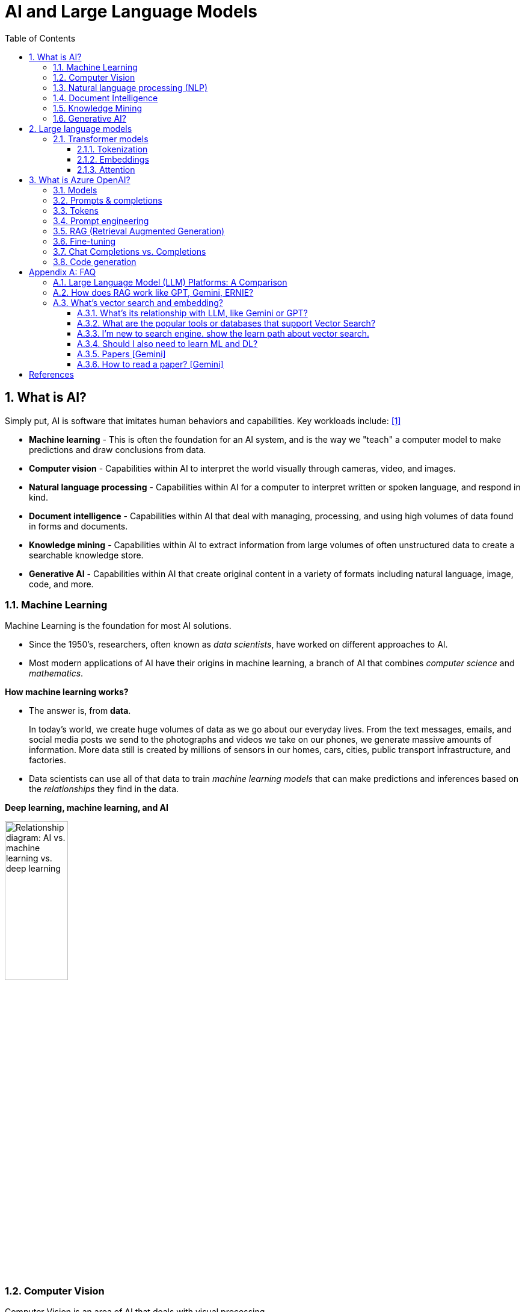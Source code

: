 = AI and Large Language Models
:page-layout: post
:page-categories: ['ai']
:page-tags: ['ai', 'gpt', 'llm']
:page-date: 2024-05-06 09:03:40 +0800
:page-revdate: 2024-05-06 09:03:40 +0800
:toc:
:toclevels: 4
:sectnums:
:sectnumlevels: 4

== What is AI?

Simply put, AI is software that imitates human behaviors and capabilities. Key workloads include: <<ms-training-ai>>

* *Machine learning* - This is often the foundation for an AI system, and is the way we "teach" a computer model to make predictions and draw conclusions from data.

* *Computer vision* - Capabilities within AI to interpret the world visually through cameras, video, and images.

* *Natural language processing* - Capabilities within AI for a computer to interpret written or spoken language, and respond in kind.

* *Document intelligence* - Capabilities within AI that deal with managing, processing, and using high volumes of data found in forms and documents.

* *Knowledge mining* - Capabilities within AI to extract information from large volumes of often unstructured data to create a searchable knowledge store.

* *Generative AI* - Capabilities within AI that create original content in a variety of formats including natural language, image, code, and more.

=== Machine Learning

Machine Learning is the foundation for most AI solutions.

* Since the 1950's, researchers, often known as _data scientists_, have worked on different approaches to AI.

* Most modern applications of AI have their origins in machine learning, a branch of AI that combines _computer science_ and _mathematics_.

*How machine learning works?*

* The answer is, from *data*.
+
In today's world, we create huge volumes of data as we go about our everyday lives. From the text messages, emails, and social media posts we send to the photographs and videos we take on our phones, we generate massive amounts of information. More data still is created by millions of sensors in our homes, cars, cities, public transport infrastructure, and factories.

* Data scientists can use all of that data to train _machine learning models_ that can make predictions and inferences based on the _relationships_ they find in the data.

*Deep learning, machine learning, and AI*

image::https://learn.microsoft.com/en-us/azure/machine-learning/media/concept-deep-learning-vs-machine-learning/ai-vs-machine-learning-vs-deep-learning.png?view=azureml-api-2["Relationship diagram: AI vs. machine learning vs. deep learning", 35%, 35%]

=== Computer Vision

Computer Vision is an area of AI that deals with visual processing.

* _Image Analysis_: capabilities for analyzing images and video, and extracting descriptions, tags, objects, and text.

* _Face_: capabilities that enable you to build face detection and facial recognition solutions.

* _Optical Character Recognition (OCR)_: capabilities for extracting printed or handwritten text from images, enabling access to a digital version of the scanned text.

=== Natural language processing (NLP)

Natural language processing (NLP) is the area of AI that deals with creating software that understands written and spoken language.

* Analyze and interpret text in documents, email messages, and other sources.

* Interpret spoken language, and synthesize speech responses.

* Automatically translate spoken or written phrases between languages.

* Interpret commands and determine appropriate actions.

=== Document Intelligence

Document Intelligence is the area of AI that deals with managing, processing, and using high volumes of a variety of data found in forms and documents.

Document intelligence enables us to create software that can automate processing for contracts, health documents, financial forms and more.

=== Knowledge Mining

Knowledge mining is the term used to describe solutions that involve extracting information from large volumes of often unstructured data to create a searchable knowledge store.

=== Generative AI?

> Generative artificial intelligence (_generative AI_, GenAI, or GAI) is artificial intelligence capable of generating text, images, videos, or other data using generative models, often in response to https://en.wikipedia.org/wiki/Prompt_(natural_language)[prompts].
>
> Improvements in transformer-based deep neural networks, particularly large language models (LLMs), enabled an AI boom of generative AI systems in the early 2020s. These include chatbots such as ChatGPT, Copilot, Gemini and LLaMA, text-to-image artificial intelligence image generation systems such as Stable Diffusion, Midjourney and DALL-E, and text-to-video AI generators such as Sora.
>
> -- From Wikipedia, the free encyclopedia

Artificial Intelligence (AI) imitates human behavior by using machine learning to interact with the environment and execute tasks without explicit directions on what to output. <<ms-training-generative-ai>>

_Generative AI_ describes a category of capabilities within AI that create original content.

* People typically interact with generative AI that has been built into chat applications. One popular example of such an application is https://openai.com/chatgpt[ChatGPT], a chatbot created by OpenAI, an AI research company that partners closely with Microsoft.

* Generative AI applications take in natural language input, and return appropriate responses in a variety of formats including natural language, image, code, audio, and video.

== Large language models

> A https://en.wikipedia.org/wiki/Large_language_model[large language model (LLM)] is a computational model notable for its ability to achieve general-purpose language generation and other natural language processing tasks such as classification. Based on language models, LLMs acquire these abilities by learning statistical relationships from text documents during a computationally intensive self-supervised and semi-supervised training process. LLMs can be used for text generation, a form of generative AI, by taking an input text and repeatedly predicting the next token or word.
>
> -- From Wikipedia, the free encyclopedia

Generative AI applications are powered by _large language models_ (LLMs), which are a specialized type of machine learning model that you can use to perform natural language processing (NLP) tasks, including:

* Determining sentiment or otherwise classifying natural language text.
* Summarizing text.
* Comparing multiple text sources for semantic similarity.
* Generating new natural language.

=== Transformer models

Machine learning models for natural language processing have evolved over many years. Today's cutting-edge large language models are based on the _transformer_ architecture, which builds on and extends some techniques that have been proven successful in modeling vocabularies to support NLP tasks - and in particular in generating language.

Transformer models are trained with large volumes of text, enabling them to represent the semantic relationships between words and use those relationships to determine _probable_ sequences of text that make sense.

Transformer models with a large enough vocabulary are capable of generating language responses that are tough to distinguish from human responses.

Transformer model architecture consists of two components, or blocks:

* An _encoder_ block that creates semantic representations of the training vocabulary.

* A _decoder_ block that generates new language sequences.

In practice, the specific implementations of the architecture vary – for example,

* the _Bidirectional Encoder Representations from Transformers_ (BERT) model developed by Google to support their search engine uses only the encoder block, while

* the _Generative Pretrained Transformer_ (GPT) model developed by OpenAI uses only the decoder block.

==== Tokenization

The first step in training a transformer model is to decompose the training text into _tokens_ - in other words, identify each unique text value. With a sufficiently large set of training text, a vocabulary of many thousands of tokens could be compiled. For the sake of simplicity, we can think of each distinct word in the training text as a token (though in reality, tokens can be generated for partial words, or combinations of words and punctuation).

==== Embeddings

To create a vocabulary that encapsulates semantic relationships between the tokens, we define contextual vectors, known as _embeddings_, for them.

* Vectors are multi-valued numeric representations of information, for example `[10, 3, 1]` in which each numeric element represents a particular attribute of the information.

* For language tokens, each element of a token's vector represents some semantic attribute of the token.

* The specific categories for the elements of the vectors in a language model are determined during training based on how commonly words are used together or in similar contexts.

It can be useful to think of the elements in a token embedding vector as _coordinates_ in multidimensional space, so that each token occupies a specific "location."

* The closer tokens are to one another along a particular dimension, the more semantically related they are.

* In other words, related words are grouped closer together.

==== Attention

The _encoder_ and _decoder_ blocks in a transformer model include multiple layers that form the neural network for the model. One of the types of layers that is used in both blocks are _attention layers_.

* _Attention_ is a technique used to examine a sequence of text tokens and try to quantify the strength of the relationships between them.

* In particular, _self-attention_ involves considering how other tokens around one particular token influence that token's meaning.

* In an encoder block, each token is carefully examined in context, and an appropriate encoding is determined for its vector embedding. The vector values are based on the relationship between the token and other tokens with which it frequently appears.

* In a decoder block, attention layers are used to predict the next token in a sequence. For each token generated, the model has an attention layer that takes into account the sequence of tokens up to that point. The model considers which of the tokens are the most influential when considering what the next token should be.

Remember that the attention layer is working with numeric vector representations of the tokens, not the actual text.

* In a decoder, the process starts with a sequence of token embeddings representing the text to be completed.

* During training, the goal is to predict the vector for the final token in the sequence based on the preceding tokens.

* The attention layer assigns a numeric _weight_ to each token in the sequence so far. It uses that value to perform a calculation on the weighted vectors that produces an _attention score_ that can be used to calculate a possible vector for the next token.

In practice, a technique called _multi-head attention_ uses different elements of the embeddings to calculate multiple attention scores.

* A neural network is then used to evaluate all possible tokens to determine the most probable token with which to continue the sequence.

* The process continues iteratively for each token in the sequence, with the output sequence so far being used regressively as the input for the next _iteration_ – essentially building the output one token at a time.

What all of this means, is that a transformer model such as GPT-4 (the model behind ChatGPT and Bing) is designed to take in a text input (called a _prompt_) and generate a syntactically correct output (called a _completion_).

* In effect, the “magic” of the model is that it has the ability to string a coherent sentence together.

* This ability doesn't imply any “knowledge” or “intelligence” on the part of the model; just a large vocabulary and the ability to generate meaningful sequences of words.

* What makes a large language model like GPT-4 so powerful however, is the sheer volume of data with which it has been trained (public and licensed data from the Internet) and the complexity of the network.

* This enables the model to generate completions that are based on the relationships between words in the vocabulary on which the model was trained; often generating output that is indistinguishable from a human response to the same prompt.

== What is Azure OpenAI?

Azure OpenAI Service is Microsoft's cloud solution for deploying, customizing, and hosting large language models, which is a result of the partnership between Microsoft and OpenAI. The service combines Azure's enterprise-grade capabilities with OpenAI's generative AI model capabilities. <<ms-training-azure-openai>><<ms-training-generative-ai-azopenai>>

Azure OpenAI is available for Azure users and consists of four components:

* Pre-trained generative AI models
* Customization capabilities; the ability to fine-tune AI models with your own data
* Built-in tools to detect and mitigate harmful use cases so users can implement AI responsibly
* Enterprise-grade security with role-based access control (RBAC) and private networks

Azure OpenAI Service provides REST API access to OpenAI's powerful language models which can be easily adapted to specific task including but not limited to content generation, summarization, image understanding, semantic search, and natural language to code translation. Users can access the service through REST APIs, Python SDK, or web-based interface in the Azure OpenAI Studio. <<ms-az-oai-overview>>

=== Models

Azure OpenAI supports many models that can serve different needs. These models include:

* *GPT-4 models* are the latest generation of _generative pretrained_ (GPT) models that can generate natural language and code completions based on natural language prompts.
+
The latest most capable Azure OpenAI models, *GPT-4 Turbo*, is a large _multimodal_ model (accepting text or image inputs and generating text) that can solve difficult problems with greater accuracy than any of OpenAI's previous models. <<ms-az-oai-models>>

* *GPT 3.5 models* can generate natural language and code completions based on natural language prompts.
+
In particular, *GPT-35-turbo models* are optimized for chat-based interactions and work well in most generative AI scenarios.

* *Embeddings models* convert text into numeric vectors, and are useful in language analytics scenarios such as comparing text sources for similarities.

* *DALL-E (/ˈdɑːli/) models* are used to generate images based on natural language prompts.

* *Whisper models* can be used for speech to text. <<ms-az-oai-models>>

* *Text to speech models*, currently in preview, can be used to synthesize text to speech. <<ms-az-oai-models>>

=== Prompts & completions

The completions endpoint is the core component of the API service which provides access to the model's text-in, text-out interface. Users simply need to provide an input prompt containing the English text command, and the model will generate a text completion. <<ms-az-oai-overview>>

Here's an example of a simple prompt and completion:

> Prompt: """ count to 5 in a for loop """
>
> Completion: for i in range(1, 6): print(i)

=== Tokens

* Text tokens <<ms-az-oai-overview>>
+
Azure OpenAI processes text by breaking it down into tokens. Tokens can be words or just chunks of characters. For example, the word “hamburger” gets broken up into the tokens “ham”, “bur” and “ger”, while a short and common word like “pear” is a single token. Many tokens start with a whitespace, for example “ hello” and “ bye”.
+
The total number of tokens processed in a given request depends on the length of your input, output and request parameters. The quantity of tokens being processed will also affect your response latency and throughput for the models.

* Image tokens (GPT-4 Turbo with Vision)
+
The token cost of an input image depends on two main factors: the size of the image and the detail setting (low or high) used for each image. 

=== Prompt engineering

The GPT-3, GPT-3.5 and GPT-4 models from OpenAI are prompt-based. With _prompt-based models_, the user interacts with the model by entering a text prompt, to which the model responds with a text completion. This completion is the model’s continuation of the input text. <<ms-az-oai-overview>>

:ms-az-oai-prompt-engineering: https://learn.microsoft.com/en-us/azure/ai-services/openai/concepts/prompt-engineering

While these models are extremely powerful, their behavior is also very sensitive to the prompt, that makes {ms-az-oai-prompt-engineering}[prompt engineering] an important skill to develop.

{ms-az-oai-prompt-engineering}[Prompt engineering] is a technique that is both art and science, which involves designing prompts for generative AI models, that utilizes in-context learning (zero shot and few shot) and, with iteration, improves accuracy and relevancy in responses, optimizing the performance of the model. <<ms-az-oai-customizing-llms>>

TIP: Note that with the https://learn.microsoft.com/en-us/azure/ai-services/openai/how-to/chatgpt[Chat Completion API] few-shot learning examples are typically added to the messages array in the form of example user/assistant interactions after the initial system message. <<ms-az-oai-prompt-engineering>>

Prompt construction can be difficult. In practice, the prompt acts to configure the model weights to complete the desired task, but it's more of an art than a science, often requiring experience and intuition to craft a successful prompt.

=== RAG (Retrieval Augmented Generation)

:ms-az-oai-rag: https://learn.microsoft.com/en-us/azure/ai-studio/concepts/retrieval-augmented-generation

{ms-az-oai-rag}[RAG (Retrieval Augmented Generation)] is a method that integrates external data into a Large Language Model prompt to generate relevant responses. <<ms-az-oai-customizing-llms>>

* It is particularly beneficial when using a large corpus of unstructured text based on different topics.

* It allows for answers to be grounded in the organization’s knowledge base (KB), providing a more tailored and accurate response.

RAG is also advantageous when answering questions based on an organization’s private data or when the public data that the model was trained on might have become outdated, that helps ensure that the responses are always up-to-date and relevant, regardless of the changes in the data landscape.

=== Fine-tuning

:ms-az-oai-fine-tuning-considerations: https://learn.microsoft.com/en-us/azure/ai-services/openai/concepts/fine-tuning-considerations

{ms-az-oai-fine-tuning-considerations}[Fine-tuning], specifically supervised fine-tuning in this context, is an iterative process that adapts an existing large language model to a provided training set in order to improve performance, teach the model new skills, or reduce latency. <<ms-az-oai-customizing-llms>>

=== Chat Completions vs. Completions

:chat-completions-api: https://platform.openai.com/docs/guides/text-generation/chat-completions-api
:completions-api: https://platform.openai.com/docs/guides/text-generation/completions-api

The {chat-completions-api}[Chat Completions] format was designed specifically for multi-turn conversations, but can be made similar to the {completions-api}[completions] format for nonchat scenarios by constructing a request using a single user message. For example, one can translate from English to French with the following completions prompt: <<ms-az-oai-chatgpt>><<oai-chat-completions>>

```txt
Translate the following English text to French: "{text}"
```

And an equivalent chat prompt would be:

```txt
[{"role": "user", "content": 'Translate the following English text to French: "{text}"'}]
```

Likewise, the completions API can be used to simulate a chat between a user and an assistant by formatting the input accordingly.

The difference between these APIs is the underlying models that are available in each.

[%header,cols="2,3,3"]
|===

|
|Model families
|API endpoint

|Newer models (2023–)
|gpt-4, gpt-4-turbo-preview, gpt-3.5-turbo
|https://api.openai.com/v1/chat/completions

|Updated LEGACY models (2023)
|gpt-3.5-turbo-instruct, babbage-002, davinci-002
|https://api.openai.com/v1/completions

|===

.OpenAI Chat Completions API
[TIP]
====
Chat models take a list of messages as input and return a model-generated message as output. Although the chat format is designed to make _multi-turn_ conversations easy, it’s just as useful for _single-turn_ tasks without any conversation.

An example Chat Completions API call looks like the following:

```sh
curl https://api.openai.com/v1/chat/completions \
  -H "Content-Type: application/json" \
  -H "Authorization: Bearer $OPENAI_API_KEY" \
  -d '{
    "model": "gpt-3.5-turbo",
    "messages": [
      {
        "role": "system",
        "content": "You are a helpful assistant."
      },
      {
        "role": "user",
        "content": "Who won the world series in 2020?"
      },
      {
        "role": "assistant",
        "content": "The Los Angeles Dodgers won the World Series in 2020."
      },
      {
        "role": "user",
        "content": "Where was it played?"
      }
    ]
  }'
```

An example Chat Completions API response looks as follows:

```json
{
  "choices": [
    {
      "finish_reason": "stop",
      "index": 0,
      "message": {
        "content": "The 2020 World Series was played in Texas at Globe Life Field in Arlington.",
        "role": "assistant"
      },
      "logprobs": null
    }
  ],
  "created": 1677664795,
  "id": "chatcmpl-7QyqpwdfhqwajicIEznoc6Q47XAyW",
  "model": "gpt-3.5-turbo-0613",
  "object": "chat.completion",
  "usage": {
    "completion_tokens": 17,
    "prompt_tokens": 57,
    "total_tokens": 74
  }
}
```

To learn more, you can view the full https://platform.openai.com/docs/api-reference/chat[API reference documentation] for the Chat API.
====

.Azure OpenAI Chat Completions API
[TIP]
====
An example Chat Completions API in Azure OpenAI call looks like the following:

```sh
curl https://YOUR_ENDPOINT_NAME.openai.azure.com/openai/deployments/YOUR_DEPLOYMENT_NAME/chat/completions?api-version=2023-03-15-preview \
  -H "Content-Type: application/json" \
  -H "api-key: YOUR_API_KEY" \
  -d '{"messages":[{"role": "system", "content": "You are a helpful assistant, teaching people about AI."},
{"role": "user", "content": "Does Azure OpenAI support multiple languages?"},
{"role": "assistant", "content": "Yes, Azure OpenAI supports several languages, and can translate between them."},
{"role": "user", "content": "Do other Azure AI Services support translation too?"}]}'
```

The response from the API will be similar to the following JSON:

```json
{
  "id": "chatcmpl-6v7mkQj980V1yBec6ETrKPRqFjNw9",
  "object": "chat.completion",
  "created": 1679001781,
  "model": "gpt-35-turbo",
  "usage": {
    "prompt_tokens": 95,
    "completion_tokens": 84,
    "total_tokens": 179
  },
  "choices": [
    {
      "message": {
        "role": "assistant",
        "content": "Yes, other Azure AI Services also support translation. Azure AI Services offer translation between multiple languages for text, documents, or custom translation through Azure AI Services Translator."
      },
      "finish_reason": "stop",
      "index": 0
    }
  ]
}
```

To learn more, you can view the full https://learn.microsoft.com/en-us/azure/ai-services/openai/reference[Azure OpenAI Service REST API reference] for the Chat API.
====

=== Code generation

GPT models are able to take natural language or code snippets and translate them into code. The OpenAI GPT models are proficient in over a dozen languages, such as C#, JavaScript, Perl, PHP, and is most capable in Python. <<ms-az-oai-code-generation>>

GPT models have been trained on both natural language and billions of lines of code from public repositories. The models are able to generate code from natural language instructions such as code comments, and can suggest ways to complete code functions.

Part of the training data for GPT-3 included programming languages, so it's no surprise that GPT models can answer programming questions if asked. What's unique about the _Codex model family_ is that it's more capable across more languages than GPT models.

OpenAI partnered with GitHub to create _GitHub Copilot_, which they call an AI pair programmer. GitHub Copilot integrates the power of OpenAI Codex into a plugin for developer environments like Visual Studio Code.

[appendix]
== FAQ

=== Large Language Model (LLM) Platforms: A Comparison

.WARNING: Generated by Google Gemini.
|===
|Platform|Model Families|Representative Products|Key Features|RAG Functionality|Pros|Cons|Documentation Quality|Supported SDKs

|OpenAI
|GPT-n (e.g., GPT-3, GPT-4+)
|ChatGPT
|Text generation, translation, writing different creative text formats, code generation
|Limited (integrations in progress)
|Powerful text generation, user-friendly interface (ChatGPT)
|Limited control over factual accuracy, potential for bias in outputs
|Moderate
|Python, Node.js

|Azure OpenAI
|GPT-n (based on OpenAI)
|Azure OpenAI Service
|Similar to OpenAI's offerings
|Integrated with Azure AI Search for retrieval-augmented generation (RAG)
|Easy integration with Azure services, access to Microsoft's computing power
|Limited control over model (based on OpenAI's offerings), potential for bias in outputs
|Moderate
|Python, Java, C#, JavaScript

|Google AI
|LaMDA, PaLM, T5, Gemini (Bard)
|LaMDA, Gemini (Bard)
|Text generation, translation, question answering, chatbot interactions
|Not publicly available for RAG integration
|Powerful for various tasks (PaLM), focus on conversational abilities (LaMDA, Gemini)
|Limited public access to some models (e.g., PaLM), potential for bias in outputs
|High
|Python, Java

|Meta
|BlenderBot 3, Jurassic-1 Jumbo, Llama
|BlenderBot 3, Llama
|Focus on chatbots, strong performance in benchmarks
|Not currently available
|Promising for chatbots, good benchmark performance
|Limited public information on model capabilities, potential for bias in outputs
|Moderate
|Python (PyTorch Hub)

|Anthropic
|Claude 3 (various models)
|N/A
|Focus on safety and responsible use, multiple models for various tasks
|Not publicly available
|Strong focus on safety and ethical considerations
|Limited public access, early development stage
|Low
|Not publicly available yet

|Alibaba DashScope
|Proprietary models + Third-party models (limited info)
|Tongyi Qianwen, Ali NLG
|Text generation, machine translation, NLP tasks (limited public info)
|Not publicly available
|Focus on domestic market, potential for customization, third-party model support
|Limited transparency on models and capabilities, potential for language bias
|Low (limited public info)
|Java, Python (limited information available)

|Baidu Qianfan
|ERNIE (Wénxīn Yīyán) + Third-party models (limited info)
|Baidu Qianfan (text generation, translation, code generation, chatbot interactions)
|Text generation, translation, code generation, chatbot interactions
|Not directly supported (potential internal solutions for information retrieval)
|Powerful models (WuDao 2.0), user-friendly interface (Qianfan), third-party model support
|Limited public information on RAG implementation, potential for bias in outputs
|Moderate
|Python, Java, Go, Node.js

|Huawei Pangu
|Proprietary models
|(no public product yet)
|Focus on three-layer architecture: foundational LLM, industry-specific models, scenario-specific models
|Not applicable (no public product)
|Focus on customization for specific industries and use cases (based on announcements)
|Limited public information on capabilities, early access might be restricted
|Not applicable (no public product)
|Not applicable (no public product yet)
|===

=== How does RAG work like GPT, Gemini, ERNIE?

RAG (Retrieval-Augmented Generation) differs fundamentally from large language models (LLMs) like GPT, Gemini, ERNIE, and others in its approach to generating text. Here's a breakdown:

*LLMs (GPT, Gemini, ERNIE):*

* *Function*: LLMs are trained on massive amounts of text data. This allows them to learn complex statistical relationships between words and phrases. When given a prompt or query, they use this knowledge to generate text that is statistically similar to the text they were trained on.

* *Process*: Here's a simplified view of how LLMs work:

.. *Input*: You provide a prompt or question.
.. *Internal Representation*: The LLM converts the input into an internal representation, like a series of numbers.
.. *Prediction*: The LLM predicts the next word or phrase in the sequence based on the internal representation and its knowledge of language patterns.
.. *Output*: The LLM continues predicting words or phrases, building a coherent text response based on the prompt or question.

* *Focus*: LLMs excel at generating different creative text formats, translating languages, writing different kinds of creative content, and answering your questions in an informative way. They rely solely on their internal knowledge base for generating text.

*RAG (Retrieval-Augmented Generation):*

* *Function*: RAG combines retrieval techniques with LLM capabilities. It retrieves relevant information from an external source (like a search engine or document database) and feeds that information to an LLM for text generation.

* *Process*: Here's a simplified view of how RAG works:

.. *Input*: You provide a prompt or question.
.. *Retrieval System*: An information retrieval system searches for relevant documents or information based on the prompt.
.. *Information Extraction*: Key information from the retrieved documents is extracted.
.. *Feeding the LLM*: The prompt, along with the extracted information, is fed to an LLM.
.. *Text Generation*: The LLM uses the prompt and extracted information to generate a text response.

* *Focus*: RAG aims to improve the factual accuracy and grounding of the generated text by incorporating external information. It's particularly valuable for tasks where access to relevant information is crucial.

*Key Differences:*

Here's a table summarizing the key differences:

[cols="3*",width="75%"]
|===
|Feature|LLM (GPT, Gemini, ERNIE)|RAG

|Data Source
|Massive text corpus
|External source (search engine, document database) + LLM's internal knowledge

|Information Retrieval
|No
|Yes

|Focus
|Statistical similarity, fluency
|Factual accuracy, grounding

|===

In essence, LLMs are self-contained text generation machines, while RAG leverages external information to enhance the quality of the generated text.

=== What's vector search and embedding?

[cols="4*"]
|===

|Feature
|Full-Text Search
|Keyword Search
|Vector Search

|Search Method
|Scans entire document content
|Matches specific keywords
|Uses vector embeddings for semantic similarity
|Strengths
|More comprehensive, finds documents with similar meaning
|Simple, fast
|Finds similar data points even without exact keywords
|Weaknesses
|Less efficient for large datasets, might return irrelevant results
|Misses relevant documents with different phrasing
|Requires complex infrastructure, computationally expensive (large datasets)
|Ideal Use Cases
|Searching large document collections, finding documents related to a topic
|Finding documents with specific terminology
|Efficient search for similar data points (documents, images) based on meaning

|===

Vector search and embedding are two techniques that work together to efficiently search through large amounts of data, particularly textual data. Here's a breakdown of each concept:

1. *Vector Embedding*:

* Imagine representing data points (like words, documents, images) as points in a high-dimensional space.
* Vector embedding is the process of converting these data points into numerical vectors that capture their semantic meaning and relationships.
* These vectors are like unique fingerprints that encode the essence of the data point.
* Techniques like word2vec, GloVe, and transformers are used to create these embeddings.

2. *Vector Search*:

* Once you have data points converted into vectors, you can perform vector search.
* This involves comparing a query vector (an embedding of your search term) to the document vectors in your collection.
* The documents whose vectors are closest to the query vector are considered the most relevant results.
* Vector search algorithms like cosine similarity are used to measure the closeness between vectors.

*Benefits of using vector search and embedding:*

* *Efficiency*: Compared to traditional keyword search, vector search can find similar data points much faster, especially for large datasets.
* *Semantic understanding*: Vector search goes beyond exact keyword matches and retrieves results based on meaning and context.
* *Handling synonyms and variations*: Similar words or phrases with different wording will have close vectors, allowing for broader and more relevant searches.

*Applications of vector search and embedding:*

* *Search engines*: Can improve search results by finding semantically similar documents, even if they don't contain the exact keywords.
* *Recommendation systems*: Recommend products, articles, or music similar to what a user has liked in the past.
* *Chatbots and virtual assistants*: Understand the user's intent better and provide more relevant responses.
* *Anomaly detection*: Identify data points that deviate significantly from the norm, potentially indicating fraud or errors.
* *Image retrieval*: Find similar images based on their content, not just their filenames or captions.

Here's an analogy to understand it better:

Imagine a library with books on various topics. Traditional keyword search is like looking for a specific book title. Vector search and embedding are like browsing the library by genre or topic. You can find relevant books even if they don't have the exact keywords you were looking for.

==== What's its relationship with LLM, like Gemini or GPT?

LLMs (Large Language Models) like Gemini and GPT-3 are a powerful tool for generating text, translating languages, writing different kinds of creative content, and answering your questions in an informative way. However, they  primarily focus on processing and understanding the meaning of text data itself.

Vector search and embedding, on the other hand, are complementary techniques that help LLMs find and retrieve relevant information more efficiently. Here's how they relate:

. *Finding the data*: LLMs are excellent at understanding and processing textual information. But when it comes to finding specific data points within a vast collection, they can be less efficient. This is where vector search comes in.

. *Embeddings bridge the gap*: Vector embeddings act as a bridge between the textual world that LLMs understand and the numerical world of vector search. By converting text data (documents, queries) into numerical vectors, vector search algorithms can efficiently find similar data points based on their semantic meaning.

. *LLMs leverage the results*: Once a vector search retrieves the most relevant data points (documents, articles, code) based on the query, the LLM can take over. It can process the retrieved information, analyze it in detail and provide a comprehensive answer or complete the task at hand.

Analogy:

Imagine you're a researcher and you need to find information for a project. LLM is like a highly skilled assistant who understands your research topic and the kind of information you need. But, if the information is scattered across a massive library, your assistant might get overwhelmed searching through everything. Here's where vector search comes in. It acts like a sophisticated library catalog system that can quickly point you to the most relevant books (data points) based on your research topic. With this curated list, your assistant (LLM) can then delve deeper into those resources and provide you with the insights you need.

In essence, LLMs and vector search/embedding work together to create a more powerful and efficient system for processing information and retrieving relevant data.

==== What are the popular tools or databases that support Vector Search?

Here are some popular tools and databases that support Vector Search:

Vector Databases:

* *Pinecone*: A managed vector database service with a focus on ease of use and scalability. It offers a user-friendly interface and integrates well with various machine learning frameworks.
* *Milvus*: An open-source vector database known for its high performance and flexibility. It supports various similarity search algorithms and offers features like multilingual search and data partitioning.
* *Weaviate*: An open-source vector database that allows you to store not only vector embeddings but also the original data objects. This can be helpful for tasks like visualizing search results or managing metadata.
* *Faiss (Facebook AI Similarity Search)*: A popular open-source library for efficient similarity search on GPUs and CPUs. While not a full-fledged database itself, Faiss is often used as the underlying engine for vector search functionalities within other tools.
* *MongoDB Atlas Vector Search*: This is a managed vector search offering built on top of the popular MongoDB database platform. It allows you to leverage MongoDB's existing functionalities for data storage and management alongside vector search capabilities.

Libraries and Tools:

* *ScaNN (Scalable Nearest Neighbors)*: An open-source library by Google Research that offers efficient and scalable algorithms for approximate nearest neighbor search. It's a good option for large-scale datasets where exact similarity might not be crucial.
* *Annoy (Approximate Nearest Neighbors Optimized for Yandex)*: Another open-source library offering approximate nearest neighbor search functionality. It's known for its memory efficiency and can be a good choice for resource-constrained environments.

Remember, this is not an exhaustive list, and new tools and databases are emerging all the time. It's always a good idea to research and compare different options based on your specific requirements.

==== I'm new to search engine. show the learn path about vector search.

*Learning Path for Vector Search Beginners*

Welcome to the world of vector search!  Here's a roadmap to guide you through the basics and get you started with this exciting technology.

*Step 1: Grasp the Fundamentals*

* *Understand Text Search Limitations*: Traditional search engines rely on keyword matching, which can be limiting. Start by understanding the challenges of keyword-based search, especially when dealing with synonyms, context, and variations in phrasing.

* *Demystify Vector Embeddings*: These are the magic behind vector search! They're numerical representations of data (text, images) that capture their meaning and relationships. Explore concepts like word2vec, GloVe, and transformers, which are techniques used to create embeddings. Resources like https://jalammar.github.io/illustrated-word2vec/ or https://nlp.stanford.edu/projects/glove/ can provide a good introduction.

*Step 2: Deep Dive into Vector Search*

* *Explore the Core Concepts*: Learn how vector search works! This involves converting queries and data points into vectors, then using algorithms like cosine similarity to find the closest matches. Resources like https://learn.microsoft.com/en-us/azure/search/vector-search-overview or https://learn.microsoft.com/en-us/azure/search/vector-search-overview offer good explanations.

* *Benefits and Applications*: Discover the advantages of vector search over traditional methods. See how it's used in search engines, recommendation systems, chatbots, anomaly detection, and image retrieval. Articles like https://www.algolia.com/blog/ai/what-is-vector-search/ or https://engineering.fb.com/2017/03/29/data-infrastructure/faiss-a-library-for-efficient-similarity-search/ can be helpful.

*Step 3: Explore Tools and Techniques*

* *Popular Vector Search Tools*: Investigate some of the leading tools and databases that support vector search. This includes Pinecone, Milvus, Weaviate, Faiss, and MongoDB Atlas Vector Search. https://www.pinecone.io/ offers a good starting point.

* *Experiment with Libraries*: If you're comfortable with coding, try out open-source libraries like ScaNN (Scalable Nearest Neighbors) or Annoy (Approximate Nearest Neighbors Optimized for Yandex). They provide efficient algorithms for vector search. Tutorials on these libraries can be found online.

*Step 4: Practice and Refine*

* *Find a Project*: Apply your newfound knowledge! Look for a small project where you can experiment with vector search. This could be building a simple search engine for documents, a recommendation system for movies, or a chatbot with improved understanding.

* *Refine your Skills*: As you work on your project, keep learning and exploring. There are many online resources, tutorials, and communities dedicated to vector search. Don't hesitate to seek help and feedback from experienced users.

*Additional Resources:*

* *Books*: "Deep Learning with Python" by Francois Chollet (Chapter 18 covers embeddings)

* *Online Courses*: Platforms like Coursera, edX, and Udacity might offer courses related to vector search or information retrieval.

* *Blogs*: Many companies and research institutions working on vector search publish informative blog posts. Look for blogs from Pinecone, Milvus, Facebook AI, and Google AI.

Remember, this is a beginner-friendly path, and you can adjust it based on your interests and pace. The key is to start with the basics, explore the practical applications, and don't be afraid to experiment!

==== Should I also need to learn ML and DL?

Whether you need to learn Machine Learning (ML) and Deep Learning (DL) to delve into Large Language Models (LLMs) depends on your specific goals:

*If you want to use LLMs:*

* *Basic understanding is helpful*: Familiarizing yourself with core ML concepts like training data, evaluation metrics, and different types of models will be beneficial. You'll encounter these terms when using or interacting with LLMs.

* *No need to be an expert*: You don't necessarily need to become an ML or DL expert to utilize LLMs for various tasks like text generation, translation, or writing different creative content formats. Many user-friendly LLM APIs and tools are available that don't require in-depth knowledge of the underlying algorithms.

*If you want to build or modify LLMs:*

* *ML & DL are crucial*: Understanding ML and DL is essential if you want to develop or customize LLMs. These fields provide the foundation for training and fine-tuning LLM models, as well as exploring cutting-edge research areas.

*Learning Path:*

Here's a potential learning path based on your goals:

* *Focus on using LLMs*: Start with a basic understanding of ML through online resources, tutorials, or introductory courses. This will give you a good foundation for working with LLMs and interpreting their outputs.

* *Aiming to build or modify LLMs*: Invest time in learning ML and DL. Numerous online courses, textbooks, and tutorials can equip you with the necessary skills.

*Additional Resources:*

* *Machine Learning Crash Course by Google*: https://developers.google.com/machine-learning/crash-course (Great introduction to ML concepts)

* *Fast.ai Practical Deep Learning for Coders*: https://course.fast.ai/ (Practical approach to learning DL with coding exercises)

* *Deep Learning Book by Ian Goodfellow, Yoshua Bengio, and Aaron Courville*: https://www.deeplearningbook.org/ (Comprehensive textbook for in-depth DL knowledge)

Remember, the field of AI, ML, and LLMs is constantly evolving. Start with manageable goals and gradually expand your knowledge as you gain experience and confidence!

==== Papers [Gemini]

There are many research papers that can deepen your understanding of Large Language Models (LLMs).  Here's a breakdown of how to approach learning about LLMs through research papers:

*Start with Foundational Papers:*

* *Attention Is All You Need (Vaswani et al., 2017)*: This groundbreaking paper introduced the Transformer architecture, a core building block for many modern LLMs.

* *A Primer on Neural Language Processing (Jurafsky & Martin, 2014)*: This comprehensive textbook provides a solid foundation in NLP concepts essential for understanding LLMs.


*Explore Specific LLM Implementations:*

* *GPT-3: Language Models are Few-Shot Learners (Brown et al., 2020)*: This paper describes the capabilities and training methods behind GPT-3, a highly influential LLM.

* *PaLM: Scaling Language Models with Pathways (Chowdhery et al., 2022)*: This paper introduces PaLM, a powerful LLM from Google AI, focusing on its training methodology and capabilities.

*Delve into Specific LLM Applications:*

* *Learning to Code with Large Language Models (Chen et al., 2021)*: This paper explores how LLMs can be used for code generation and programming tasks.

* *Reasoning with Large Language Models (McCoy et al., 2022)*: This paper delves into the challenges and potential of LLMs for reasoning and logical tasks.

*Finding Resources:*

These are just a few examples, and the specific papers you choose will depend on your interests and goals. Here are some resources to help you find relevant research papers:

* *ArXiv*: A leading repository for pre-print research papers in various fields, including NLP and AI (arxiv.org)

* *Google Scholar*: A powerful search engine for academic publications (scholar.google.com)

* *AI Open Access Papers with Code (The A List)*: A curated list of influential AI papers with their corresponding code (allenai.org)

*Additional Tips:*

* *Start with introductory papers*: Begin with foundational papers to establish a solid understanding of core NLP concepts.

* *Explore blog posts and summaries*: Many blogs and websites provide summaries or explanations of research papers, making them easier to digest.

* *Join online communities*: Engage in discussions and get recommendations from other researchers or enthusiasts in online forums or communities.

Remember, the field of LLMs is evolving rapidly, so staying updated with current research is crucial. Enjoy your exploration of the fascinating world of LLMs!

==== How to read a paper? [Gemini]

Here's a breakdown of how to effectively approach reading a research paper, particularly in the field of AI and Large Language Models (LLMs):

*Preparation:*

. *Identify your goal*: Before diving in, clarify your purpose for reading the paper. Are you aiming for a general understanding, specific details, or critical evaluation? This will guide your focus while reading.

. *Gather background knowledge*: Familiarize yourself with the general area of research. Skim the introduction or abstract to understand the paper's topic and its contribution to the field. Consider searching for related blog posts or introductory articles for basic concepts.

*Active Reading:*

. *Start with the abstract and introduction*: The abstract provides a concise overview of the paper's purpose, methodology, key findings, and conclusions. The introduction elaborates on the context, motivation, and research question(s) addressed in the paper.

. *Survey the structure*: Most research papers follow a similar format: Introduction, Related Work, Methodology, Results, Discussion, Conclusion, and References. Skimming these sections gives you a roadmap of the paper's content.

. *Focus on key sections*: Depending on your goal, prioritize specific sections. For a general understanding, focus on the Introduction, Results, and Conclusion. For a deeper dive, delve into the Methodology section to understand how the research was conducted.

. *Engage with the content*: Don't just passively read. Take notes, highlight important points, and write down any questions or confusions you have.

*Critical Analysis:*

. *Evaluate the methodology*:  Consider the data used, the training approach, and the evaluation metrics. Are they appropriate for the research question? Are there any limitations or biases to be aware of?

. *Analyze the results*:  Pay close attention to the figures, tables, and data visualizations. Do the results support the conclusions? Are there alternative explanations or interpretations?

. *Consider the broader context*:  How does this research contribute to the field? Does it align with existing knowledge or challenge current understanding? Are there any ethical implications to consider?

*Additional Tips:*

. *Use online resources*: Many research papers are accompanied by supplementary materials like code, datasets, or presentations. Utilize these resources to gain a deeper understanding.

. *Consult online communities*: Engage in discussions about the paper in online forums or communities related to AI or LLMs. This can help clarify concepts and gain different perspectives.

. *Don't be afraid to re-read*: Complex research papers often require multiple readings to fully grasp the content. Don't hesitate to revisit confusing sections or consult online resources for clarification.

By following these steps and actively engaging with the material, you can effectively read and understand research papers in the field of AI and LLMs, even if you're new to the subject. Remember, it's a journey of exploration and learning!

[bibliography]
== References

* [[[ms-training-ai,1]]] https://learn.microsoft.com/en-us/training/modules/get-started-ai-fundamentals/
* [[[ms-training-generative-ai,2]]] https://learn.microsoft.com/en-us/training/modules/fundamentals-generative-ai/
* [[[ms-training-azure-openai,3]]] https://learn.microsoft.com/en-us/training/modules/explore-azure-openai/
* [[[ms-training-generative-ai-azopenai,4]]] https://learn.microsoft.com/en-us/training/modules/fundamentals-generative-ai/4-azure-openai
* [[[ms-az-oai-models,5]]] https://learn.microsoft.com/en-us/azure/ai-services/openai/concepts/models
* [[[ms-az-oai-overview,6]]] https://learn.microsoft.com/en-us/azure/ai-services/openai/overview
* [[[ms-az-oai-customizing-llms,7]]] https://learn.microsoft.com/en-us/azure/ai-services/openai/concepts/customizing-llms
* [[[ms-az-oai-prompt-engineering,8]]] https://learn.microsoft.com/en-us/azure/ai-services/openai/concepts/prompt-engineering
* [[[ms-az-oai-chatgpt,9]]] https://learn.microsoft.com/en-us/azure/ai-services/openai/how-to/chatgpt
* [[[oai-chat-completions,10]]] https://platform.openai.com/docs/guides/text-generation/chat-completions-vs-completions
* [[[ms-az-oai-code-generation,11]]] https://learn.microsoft.com/en-us/training/modules/explore-azure-openai/6-understand-openai-code-generation
* [[[wiki-gai,12]]] https://en.wikipedia.org/wiki/Generative_artificial_intelligence
* [[[wiki-llms,13]]] https://en.wikipedia.org/wiki/Large_language_model
* [[[wiki-Multimodal_learning,14]]] https://en.wikipedia.org/wiki/Multimodal_learning
* [[[zapier-chatgpt,15]]] https://zapier.com/blog/how-does-chatgpt-work/
* [[[zapier-llm,16]]] https://zapier.com/blog/best-llm/
